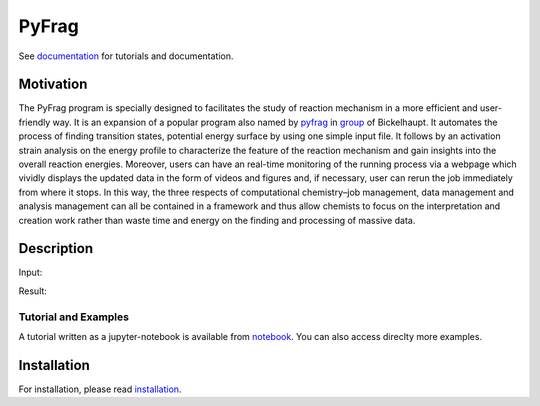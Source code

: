 PyFrag
#######
See documentation_ for tutorials and documentation.

Motivation
==========
The PyFrag program is specially designed to facilitates the study of reaction mechanism in a more efficient and user-friendly way. It is an expansion of a popular program also named by pyfrag_ in group_ of Bickelhaupt. It automates the process of finding transition states, potential energy surface by using one simple input file. It follows by an activation strain analysis on the energy profile to characterize the feature of the reaction mechanism and gain insights into the overall reaction energies. Moreover, users can have an real-time monitoring of the running process via a webpage which vividly displays the updated data in the form of videos and figures and, if necessary, user can rerun the job immediately from where it stops. In this way, the three respects of computational chemistry–job management, data management and analysis management can all be contained in a framework and thus allow chemists to focus on the interpretation and creation work rather than waste time and energy on the finding and processing of massive data.

Description
===========
Input:

Result:

.. image:: _images/merged_tree.jpg
   :alt: result

Tutorial and Examples
---------------------
A tutorial written as a jupyter-notebook is available from notebook_. You can
also access direclty more examples.


Installation
============
For installation, please read installation_.




.. _documentation: https://pyfragdocument.readthedocs.io/en/latest/
.. _pyfrag: https://sunxb05.github.io/pyfrag/
.. _group: http://www.few.vu.nl/~bickel/
.. _examples: https://github.com/sunxb05/PyFrag/tree/master/example
.. _notebook: https://github.com/sunxb05/PyFrag/tree/master/jupyterNotebooks/
.. _installation: https://pyfragdocument.readthedocs.io/en/latest/install.html
